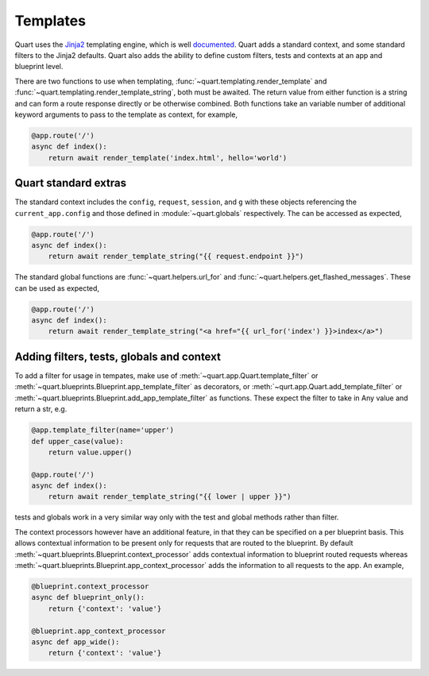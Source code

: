 .. _templating:

Templates
=========

Quart uses the `Jinja2 <http://jinja.pocoo.org>`_ templating engine,
which is well `documented
<http://jinja.pocoo.org/docs/templates>`_. Quart adds a standard
context, and some standard filters to the Jinja2 defaults. Quart also
adds the ability to define custom filters, tests and contexts at an
app and blueprint level.

There are two functions to use when templating,
:func:`~quart.templating.render_template` and
:func:`~quart.templating.render_template_string`, both must be
awaited. The return value from either function is a string and can
form a route response directly or be otherwise combined. Both
functions take an variable number of additional keyword arguments to
pass to the template as context, for example,

.. code-block:: python

    @app.route('/')
    async def index():
        return await render_template('index.html', hello='world')

Quart standard extras
---------------------

The standard context includes the ``config``, ``request``,
``session``, and ``g`` with these objects referencing the
``current_app.config`` and those defined in :module:`~quart.globals`
respectively. The can be accessed as expected,

.. code-block:: python

    @app.route('/')
    async def index():
        return await render_template_string("{{ request.endpoint }}")

The standard global functions are :func:`~quart.helpers.url_for` and
:func:`~quart.helpers.get_flashed_messages`. These can be used as expected,

.. code-block:: python

    @app.route('/')
    async def index():
        return await render_template_string("<a href="{{ url_for('index') }}>index</a>")

Adding filters, tests, globals and context
------------------------------------------

To add a filter for usage in tempates, make use of
:meth:`~quart.app.Quart.template_filter` or
:meth:`~quart.blueprints.Blueprint.app_template_filter` as decorators,
or :meth:`~qurt.app.Quart.add_template_filter` or
:meth:`~quart.blueprints.Blueprint.add_app_template_filter` as
functions. These expect the filter to take in Any value and return a
str, e.g.

.. code-block:: python

    @app.template_filter(name='upper')
    def upper_case(value):
        return value.upper()

    @app.route('/')
    async def index():
        return await render_template_string("{{ lower | upper }}")

tests and globals work in a very similar way only with the test and
global methods rather than filter.

The context processors however have an additional feature, in that
they can be specified on a per blueprint basis. This allows contextual
information to be present only for requests that are routed to the
blueprint. By default
:meth:`~quart.blueprints.Blueprint.context_processor` adds contextual
information to blueprint routed requests whereas
:meth:`~quart.blueprints.Blueprint.app_context_processor` adds the
information to all requests to the app. An example,

.. code-block:: python

    @blueprint.context_processor
    async def blueprint_only():
        return {'context': 'value'}

    @blueprint.app_context_processor
    async def app_wide():
        return {'context': 'value'}
